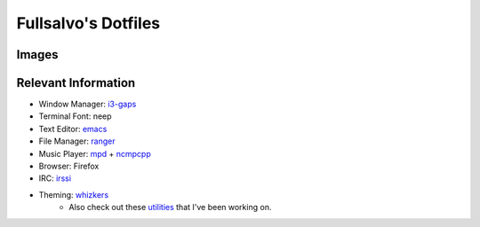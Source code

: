 ********************
Fullsalvo's Dotfiles
********************

Images
======

|dtop1|

Relevant Information
====================

* Window Manager: `i3-gaps`_
* Terminal Font: neep
* Text Editor: `emacs`_
* File Manager: `ranger`_
* Music Player: `mpd`_ + `ncmpcpp`_
* Browser: Firefox
* IRC: `irssi`_
* Theming: `whizkers`_
	* Also check out these `utilities`_ that I've been working on.

.. |dtop1| image:: https://u.teknik.io/hVCXM.png
.. _i3-gaps: https://github.com/Airblader/i3
.. _irssi: https://github.com/irssi/irssi
.. _mpd: http://musicpd.org/
.. _ncmpcpp: http://ncmpcpp.rybczak.net/
.. _ranger: https://github.com/ranger/ranger
.. _emacs: https://www.gnu.org/software/emacs/
.. _utilities: https://github.com/fullsalvo/wz-utils
.. _whizkers: https://github.com/metakirby5/whizkers
